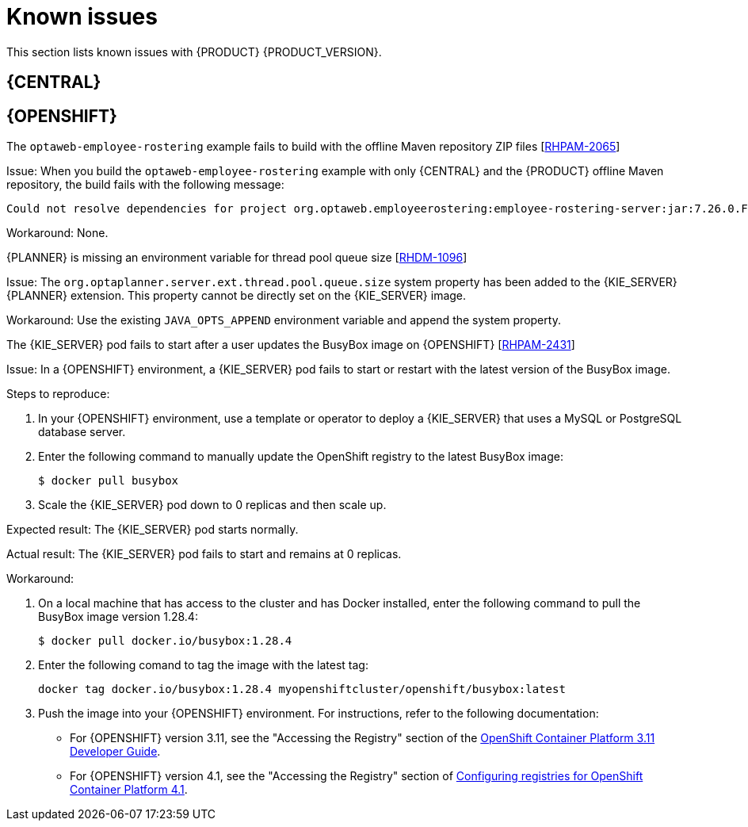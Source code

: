 [id='rn-known-issues-con']
= Known issues

This section lists known issues with {PRODUCT} {PRODUCT_VERSION}.

ifdef::PAM[]

== Installation

.{PRODUCT} in {JWS} datasource configuration is missing elements [https://issues.jboss.org/browse/RHPAM-2428[RHPAM-2428]]

Issue: When you use the installer to install {PRODUCT} in {JWS} and you configure a datasource, there are some missing elements that are needed for the setup to work properly.

Steps to reproduce:

. Use the installer to install {PRODUCT} on {JWS}.
. When prompted, click *Configure Advanced Properties* -> *Configure Database Settings*.
. Configure your settings and add a user name and password.
. Try running the server.

Expected result: {PRODUCT} starts.

Actual result: {PRODUCT} does not start.

Workaround: Modify the resource in the `context.xml` file as described in the "{KIE_SERVER} ZIP file and configuration" section of {URL_INSTALLING_ON_EAP}[_{INSTALLING_ON_EAP}_].

.On {EAP}, the {PRODUCT} installer creates an incorrect password vault for the created datasource [https://issues.jboss.org/browse/RHPAM-2407[RHPAM-2407]]

Issue: If you use the installer to install {PRODUCT} on {EAP} and you configure database settings, the `datasource` element in `standalone` files is wrong and connection to the database fails.

Steps to reproduce:

. Use the installer to install {KIE_SERVER} only onto {EAP}.
. When prompted, click *Configure Advanced Properties* -> *Configure Database Settings*.
. Open the `standalone.xml` or `standalone-full.xml` file to verify user credentials.

Expected result: The datasource element in the `standalone` files should look similar to the following, where `<NEWDATASOURCE>` is the name of your database:
[source]
----
<password>${VAULT::datasource.<NEWDATASOURCE>::password::1}</password>
----

Actual Result: The datasource element in the `standalone` files looks similar to the following:

[source]
----
<password>:datasource.<NEWDATASOURCE>::password::1</password>
----

Workaround: Replace the `password` entry with the correct password vault entry for the database. In this example, `<NEWDATASOURCE>` is the name of your database:

[source]
----
${VAULT::datasource.<NEWDATASOURCE>::password::1}
----

endif::[]


== {CENTRAL}

ifdef::PAM[]
//approved
.In the guided rule editor, you cannot use the `is contained in comma separated list` constraint in combination with complex values [https://issues.jboss.org/browse/RHPAM-2457[RHPAM-2457]]

Issue: In the guided rule editor, you cannot use the `is contained in comma separated list` constraint in combination with complex values. Complex values are values that contain a comma or are wrapped by brackets.

Workaround: None.

//approved
.The *Bulk Reassign* check boxes on the *Task List* page reset before finishing the selected operation [https://issues.jboss.org/browse/RHPAM-2387[RHPAM-2387]]

Issue: If you select multiple tasks on the *Task List* page and then select a bulk reassignment operation, when the dialog box appears over the *Task List* page, the previously selected tasks are no longer selected.

Steps to reproduce:

On the *Task List* page, select multiple tasks and choose a bulk reassignment operation.

Expected result: A dialog box appears on top of the *Task List* page. The list of tasks is visible on the *Task List* page and the previously selected tasks are still selected.

Actual result:  A dialog box appears on top of the *Task List* page. The list of tasks is visible on the *Task List* page and the previously selected tasks are not selected.

Workaround: None.
//approved
.The *Bulk Reassign* operation fails if you include tasks that are in a state that does not allow reassignment [https://issues.jboss.org/browse/RHPAM-2386[RHPAM-2386]]

Issue: If you select multiple tasks with various statuses, for example *Ready* and *Reserved*, including tasks that are in a state that does not allow reassignment, for example *Suspended* and *Completed*, then the bulk reassign operation fails.

Steps to reproduce:

. Select tasks with various statuses and include one in a suspended state.
. Run the bulk reassignment. An error message appears telling you that some of the the tasks could not be reassigned because they were not in the correct state.
. Click *OK*.

Expected result: The dialog box closes and the operation is attempted on all of the tasks. Results for particular tasks are presented separately as notifications.

Actual result: The dialog box does not close. When you close it manually by clicking the *x* in the top right corner, and you check the status of the previously selected tasks, only the tasks processed before first failure are reassigned.

Workaround: Before running the bulk action, filter the tasks and omit any task that would interrupt the reassignment.

endif::[]

ifdef::DM[]

//approved
.Users cannot test DMN context expression in test scenarios [https://issues.jboss.org/browse/RHDM-1116[RHDM-1116]]

Issue: If you test DMN context expressions using the test scenario designer and the test fails, the corrected output has the wrong format.

Steps to reproduce:

Create two tests where the second test is created according to the hint message in the first test, while retaining the same input as the first test.

Expected result: The corrected output has the correct format, for example:

`{"key_a" : "value_a", "key_b" : "value_b", ...}`

Actual result: The corrected output has an incorrect format (missing double quotes), for example:

`{key_a : value_a, key_b : value_b, ...}`

endif::[]

ifdef::PAM[]

== High availability

.In a high-availability authoring environment, when one user imports a project, another user is unable to see it [https://issues.jboss.org/browse/AF-2062[AF-2062]]

Issue: When multiple users connect to a high-availability {CENTRAL} and one user creates a project, another user can not see the project.

Steps to reproduce:

. Log in to {CENTRAL} as two different users (A and B) from two different hosts or browsers.
. As user A and as user B, open the same space.
. As user A, import a project using an external Git repository URL.

Expected result: As user B, you can see the imported project in the space.

Actual result: As user B, you can not see the imported project in the space.

Workaround: As user B, reload the space.

.In a high-availability authoring environment, role changes in {CENTRAL} are not saved [https://issues.jboss.org/browse/AF-2162[AF-2162]]

Issue: If you configure a role change in high-availability {CENTRAL}, the change can be lost after a time and the roles reset to defaults.

Workaround: Configure the role change again.

.In a high-availability authoring environment, an imported project in {CENTRAL} appears multiple times [https://issues.jboss.org/browse/AF-2179[AF-2179]]

Issue: If you import a sample project in high-availability {CENTRAL}, the project can appear in the list several times. Some copies might not have all of the assets. The environment can slow down when this issue occurs.

Workaround: Ensure one copy has all of the assets, then remove all other copies. If {CENTRAL} performance is slow, restart all of the nodes connected to it.

.In a high-availability authoring environment, project creation fails when a {CENTRAL} node is down [https://issues.jboss.org/browse/AF-2143[AF-2143]]

Issue: When you create a project, the project creation does not complete. The cause is one {CENTRAL} node in a high-availability authoring environment going down.

Workaround: Create the project again.

.In a high-availability authoring environment, asset creation is not completed when a {CENTRAL} node is down [https://issues.jboss.org/browse/AF-2144[AF-2144]]

Issue: When you create an asset, the asset is not indexed. It is displayed in {CENTRAL} but you can not use it. The cause is one {CENTRAL} node in a high-availability authoring environment going down.

Workaround: In the *Project Explorer* view, open the asset and click *Save*.


.In a high-availability authoring environment, multi-project import slows down {CENTRAL} [https://issues.jboss.org/browse/AF-2078[AF-2078]]

Issue: When a user imports multiple projects in a high-availability {CENTRAL} with multi-project import enabled, {CENTRAL} slows down and consumes significant resources.

Steps to reproduce:

. In the *Settings* menu of {CENTRAL}, enable multi-project import.
. Enter a space and import all samples at one time.

Expected result: {CENTRAL} operates normally and imports the samples.

Actual result: {CENTRAL} slows down and consumes a lot of resources. In a {OPENSHIFT} environment, the pod eventually fails.

Workaround: Restart all {CENTRAL} nodes. To avoid this issue, do not enable multi-project import.

== Process designer
//approved
.If you try to migrate a process with a sequence flow without the source and target nodes set, you should receive a warning message, but you do not [https://issues.jboss.org/browse/RHPAM-2453[RHPAM-2453]]

Issue: If a process in the legacy process designer contains a sequence flow without the source and target nodes set, and you try to migrate that process to the new process designer, you should receive a warning message, but you do not. It is also not possible to migrate process.

Steps to reproduce:

. Create a process in the legacy process designer.
. Add a sequence flow to the process and do not set the source and target nodes, and then save the process.
. Click the *Migrate* button.

Expected result: You see a message telling you that the source and target nodes for a sequence flow are not set and you cannot migrate the process.

Actual result: No message appears and you cannot migrate the process.

Workaround: None.
//approved
.If you migrate a process from the legacy process designer to the new process designer, you receive an incorrect warning that a node will be ignored [https://issues.jboss.org/browse/RHPAM-2452[RHPAM-2452]]

Issue:  If you migrate a process from the legacy process designer to the new process designer, you receive a warning that a node will be ignored. However, the node is not ignored and is migrated successfully.

Steps to reproduce:

. Create a Start to End process in the legacy process designer.
. Migrate the process to the new process designer.

Expected result: No warning about ignoring elements are shown if no elements will be ignored after migration.

Actual result: Warnings are shown that some unknown element will be ignored.

Workaround: Ignore the warnings and confirm that all nodes migrate successfully.

//approved
.In the new process designer, the warning message for migrating a `Group` element is missing [https://issues.jboss.org/browse/RHPAM-2454[RHPAM-2454]]

Issue: If you migrate a process that contains a `Group` element from the legacy process designer to the new process designer, the warning message about ignoring the node is missing.

Steps to reproduce:

. Create a process in the legacy process designer.
. Add a `Group` element to the process and then save the process.
. Migrate the process from the legacy process designer to the new process designer.

Expected result: You see a warning message about ignoring the node.

Actual result: You do not see the warning message.

Workaround: None.

//approved
.In the new process designer, some end events have incorrect icons [https://issues.jboss.org/browse/RHPAM-2413[RHPAM-2413]]

Issue:
In the new process designer, signal, escalation, compensation, and message end events are not filled, but they should be according to the BPMN 2.0 specification.

Workaround: None.

endif::[]

== {OPENSHIFT}
.The `optaweb-employee-rostering` example fails to build with the offline Maven repository ZIP files [https://issues.jboss.org/browse/RHPAM-2065[RHPAM-2065]]

Issue: When you build the `optaweb-employee-rostering` example with only {CENTRAL} and the {PRODUCT} offline Maven repository, the build fails with the following message:

[source]
----
Could not resolve dependencies for project org.optaweb.employeerostering:employee-rostering-server:jar:7.26.0.Final-redhat-00004: The following artifacts could not be resolved: net.jcip:jcip-annotations:jar:1.0.0.redhat-8, org.jboss.logging:jboss-logging:jar:3.3.2.Final-redhat-00001: Could not find artifact net.jcip:jcip-annotations:jar:1.0.0.redhat-8 in bxms-product-repo
----

Workaround: None.

.{PLANNER} is missing an environment variable for  thread pool queue size [https://issues.jboss.org/browse/RHDM-1096[RHDM-1096]]

Issue: The `org.optaplanner.server.ext.thread.pool.queue.size` system property has been added to the {KIE_SERVER} {PLANNER} extension. This property cannot be directly set on the {KIE_SERVER} image.

Workaround: Use the existing `JAVA_OPTS_APPEND` environment variable and append the system property.

//approved
.The {KIE_SERVER} pod fails to start after a user updates the BusyBox image on {OPENSHIFT} [https://issues.jboss.org/browse/RHPAM-2431[RHPAM-2431]]

Issue: In a {OPENSHIFT} environment, a {KIE_SERVER} pod fails to start or restart with the latest version of the BusyBox image.

Steps to reproduce:

. In your {OPENSHIFT} environment, use a template or operator to deploy a {KIE_SERVER} that uses a MySQL or PostgreSQL database server.
. Enter the following command to manually update the OpenShift registry to the latest BusyBox image:
+
[source]
----
$ docker pull busybox
----

. Scale the {KIE_SERVER} pod down to 0 replicas and then scale up.

Expected result: The {KIE_SERVER} pod starts normally.

Actual result: The {KIE_SERVER} pod fails to start and remains at 0 replicas.

Workaround:

. On a local machine that has access to the cluster and has Docker installed, enter the following command to pull the BusyBox image version 1.28.4:
+
[source]
----
$ docker pull docker.io/busybox:1.28.4
----

. Enter the following comand to tag the image with the latest tag:
+
[source]
----
docker tag docker.io/busybox:1.28.4 myopenshiftcluster/openshift/busybox:latest
----

. Push the image into your {OPENSHIFT} environment. For instructions, refer to the following documentation:
+
** For  {OPENSHIFT} version 3.11, see the "Accessing the Registry" section of the https://access.redhat.com/documentation/en-us/openshift_container_platform/3.11/html-single/developer_guide/index[OpenShift Container Platform 3.11 Developer Guide].
** For  {OPENSHIFT} version 4.1, see the "Accessing the Registry" section of https://access.redhat.com/documentation/en-us/openshift_container_platform/4.1/html-single/registry/index[Configuring registries for OpenShift Container Platform 4.1].
